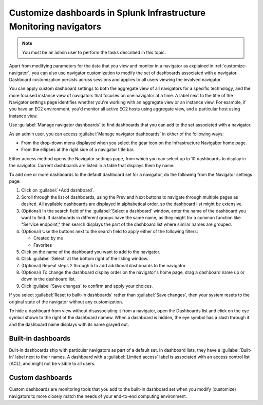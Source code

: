 .. _manage-dashboards-imm:

***************************************************************************
Customize dashboards in Splunk Infrastructure Monitoring navigators
***************************************************************************

.. meta::
    :description: Customize dashboards in the navigators for Splunk Infrastructure Monitoring

.. note:: You must be an admin user to perform the tasks described in this topic.

Apart from modifying parameters for the data that you view and monitor in a navigator as explained in :ref:`customize-navigator`, you can also   
use navigator customization to modify the set of dashboards associated with a navigator. Dashboard customization persists
across sessions and applies to all users viewing the involved navigator.

You can apply custom dashboard settings to both the aggregate view of all navigators for a specific techhology, and the more focused instance view of 
navigators that focuses on one navigator at a time. A label next to the title of the Navigator settings page identifies whether you're working with an aggregate
view or an instance view. For example, if you have an EC2 environment, you'd monitor all active EC2 hosts using aggregate view, and a particular host using instance view. 

Use :guilabel:`Manage navigator dashboards` to find dashboards that you can add to the set associated with a navigator.

As an admin user, you can access :guilabel:`Manage navigator dashboards` in either of the following ways:

- From the drop-down menu displayed when you select the gear icon on the Infrastructure Navigabor home page.

- From the ellipses at the right side of a navigator title bar.

Either access method opens the Navigator settings page, from which you can select up to 10 dashboards to display in the navigator. Current
dashboards are listed in a table that displays them by name.

To add one or more dashboards to the default dashboard set for a navigator, do the following from the Navigator settings page:

#. Click on :guilabel:`+Add dashboard`.

#. Scroll through the list of dashboards, using the Prev and Next buttons to navigate through multiple pages as desired. All available dashboards are displayed in alphabetical order, so the dashboard list might be extensive.

#. (Optional) In the search field of the :guilabel:`Select a dashboard` window, enter the name of the dashboard you want to find. If dashboards in different groups have the same name, as they might for a common function like "Service endpoint," then search displays the part of the dashboard list where similar names are grouped.

#. (Optional) Use the buttons next to the search field to apply either of the following filters:

   * Created by me
   * Favorites

#. Click on the name of the dashboard you want to add to the navigator.

#. Click :guilabel:`Select` at the bottom right of the listing window.

#. (Optional) Repeat steps 2 through 5 to add additional dashboards to the navigator.

#. (Optional) To change the dashboard display order on the navigator's home page, drag a dashboard name up or down in the dashboard list.

#. Click :guilabel:`Save changes` to confirm and apply your choices. 

If you select :guilabel:`Reset to built-in dashboards` rather than :guilabel:`Save changes`, then your system resets to the original state 
of the navigator without any customization.

To hide a dashboard from view without disassociating it from a navigator, open the Dashboards list and click on the eye symbol shown to the right of the dashboard namew. When a dashboard is hidden, the eye symbol has a slash through it and the dashboard name displays with its name grayed out. 


Built-in dashboards
-----------------------------

Built-in dashboards ship with particular navigators as part of a default set. In dashboard lists, they have a :guilabel:`Built-in` label next to their names.
A dashboard with a :guilabel:`Limited access` label is associated with an access control list (ACL), and might not be visible to all users.

Custom dashboards
-----------------------------

Custom dashboards are monitoring tools that you add to the built-in dashboard set when you modify (customize) navigators to more closely match the needs
of your end-to-end computing environment.
